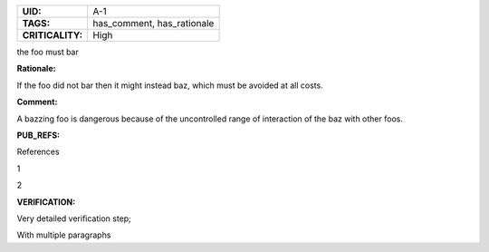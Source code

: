 .. _A-1:

.. list-table::
    :align: left
    :header-rows: 0

    * - **UID:**
      - A-1
    * - **TAGS:**
      - has_comment, has_rationale
    * - **CRITICALITY:**
      - High

the foo must bar

**Rationale:**

If the foo did not bar then it might instead baz, which must be avoided at all costs.

**Comment:**

A bazzing foo is dangerous because of the uncontrolled range of interaction of the baz with other foos.

**PUB_REFS:**

References

1

2

**VERIFICATION:**

Very detailed verification step;

With multiple paragraphs
